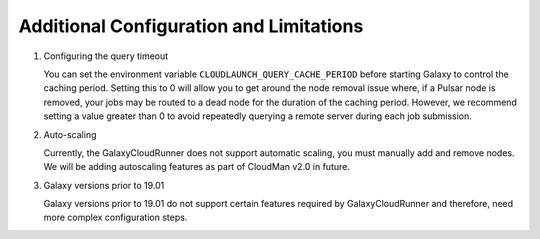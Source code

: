 .. _additional-configuration:

Additional Configuration and Limitations
----------------------------------------

1. Configuring the query timeout

   You can set the environment variable ``CLOUDLAUNCH_QUERY_CACHE_PERIOD``
   before starting Galaxy to control the caching period. Setting this to 0 will
   allow you to get around the node removal issue where, if a Pulsar node is
   removed, your jobs may be routed to a dead node for the duration of the
   caching period. However, we recommend setting a value greater than 0 to avoid
   repeatedly querying a remote server during each job submission.

2. Auto-scaling

   Currently, the GalaxyCloudRunner does not support automatic scaling, you must
   manually add and remove nodes. We will be adding autoscaling features as
   part of CloudMan v2.0 in future.

3. Galaxy versions prior to 19.01

   Galaxy versions prior to 19.01 do not support certain features required by
   GalaxyCloudRunner and therefore, need more complex configuration steps.
